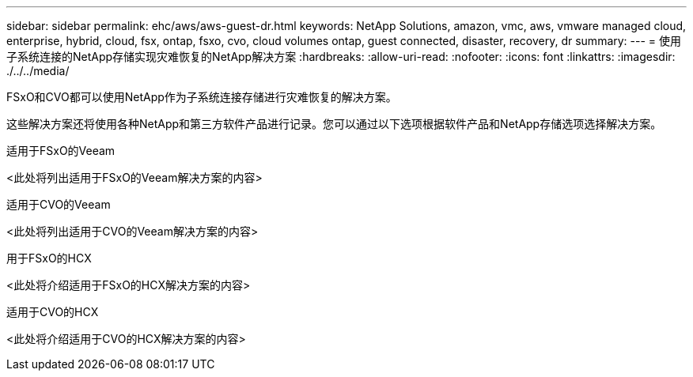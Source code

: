 ---
sidebar: sidebar 
permalink: ehc/aws/aws-guest-dr.html 
keywords: NetApp Solutions, amazon, vmc, aws, vmware managed cloud, enterprise, hybrid, cloud, fsx, ontap, fsxo, cvo, cloud volumes ontap, guest connected, disaster, recovery, dr 
summary:  
---
= 使用子系统连接的NetApp存储实现灾难恢复的NetApp解决方案
:hardbreaks:
:allow-uri-read: 
:nofooter: 
:icons: font
:linkattrs: 
:imagesdir: ./../../media/


[role="lead"]
FSxO和CVO都可以使用NetApp作为子系统连接存储进行灾难恢复的解决方案。

这些解决方案还将使用各种NetApp和第三方软件产品进行记录。您可以通过以下选项根据软件产品和NetApp存储选项选择解决方案。

[role="tabbed-block"]
====
.适用于FSxO的Veeam
--
<此处将列出适用于FSxO的Veeam解决方案的内容>

--
.适用于CVO的Veeam
--
<此处将列出适用于CVO的Veeam解决方案的内容>

--
.用于FSxO的HCX
--
<此处将介绍适用于FSxO的HCX解决方案的内容>

--
.适用于CVO的HCX
--
<此处将介绍适用于CVO的HCX解决方案的内容>

--
====